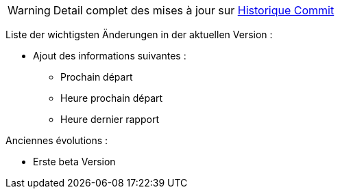 WARNING: Detail complet des mises à jour sur https://github.com/guenneguezt/plugin-husqvarna/commits/master[Historique Commit]

Liste der wichtigsten Änderungen in der aktuellen Version :

- Ajout des informations suivantes :
* Prochain départ
* Heure prochain départ
* Heure dernier rapport

Anciennes évolutions :

- Erste beta Version